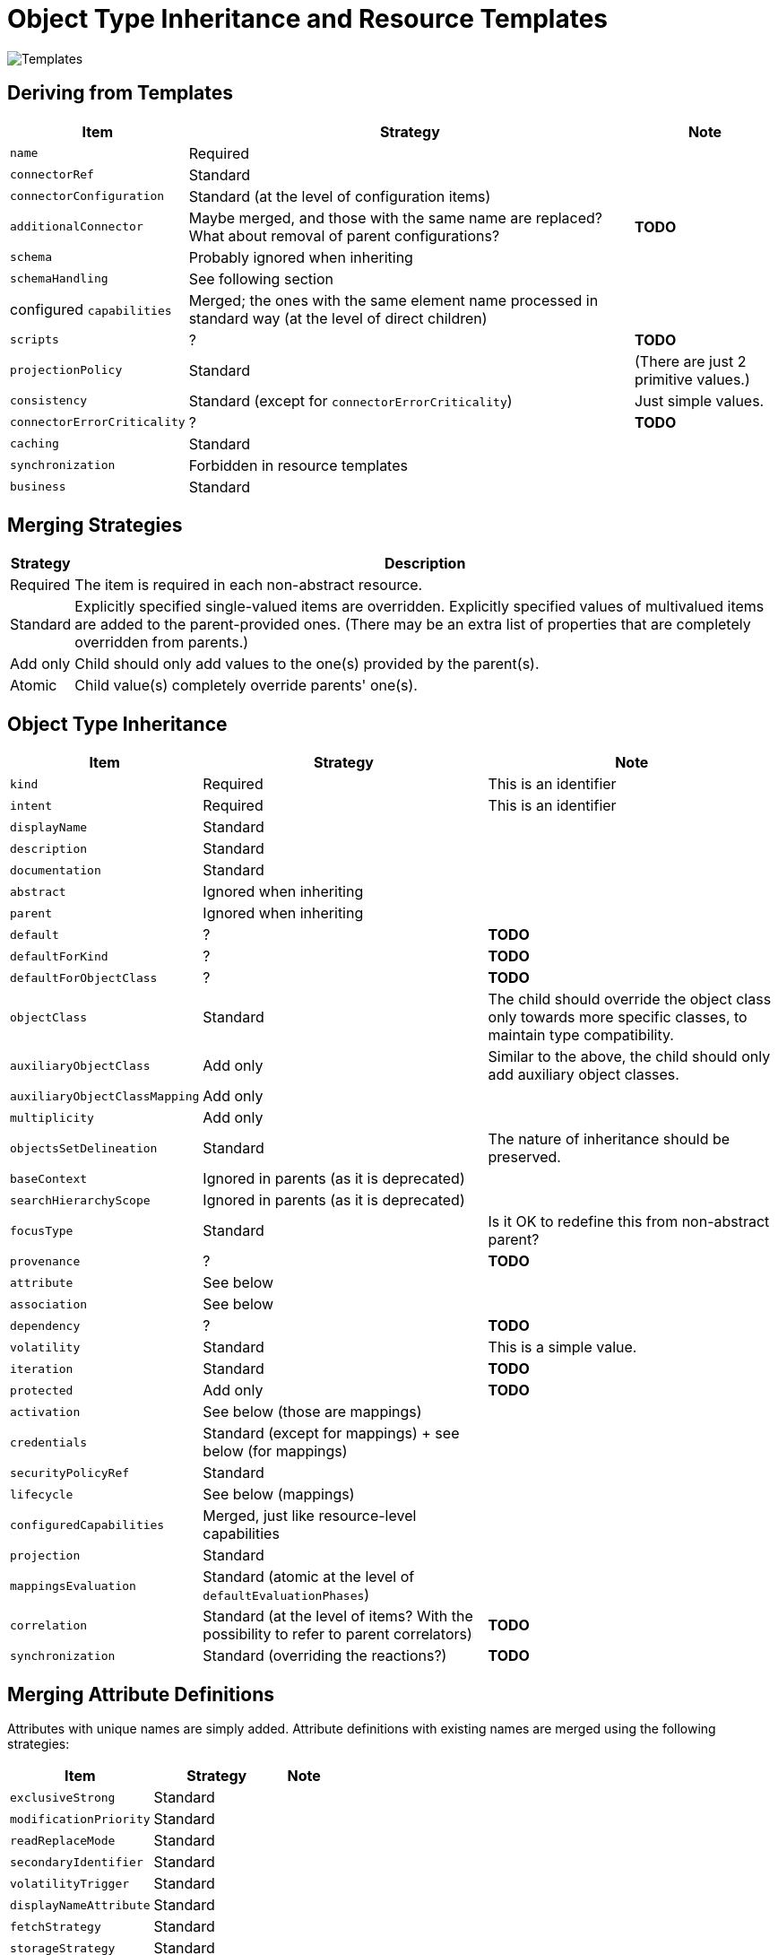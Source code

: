 = Object Type Inheritance and Resource Templates

image::templates.drawio.png[Templates]

== Deriving from Templates

[%autowidth]
[%header]
|===
| Item | Strategy | Note
| `name` | Required |
| `connectorRef` | Standard |
| `connectorConfiguration` | Standard (at the level of configuration items) |
| `additionalConnector` | Maybe merged, and those with the same name are replaced? What about removal of parent configurations? | *TODO*
| `schema` | Probably ignored when inheriting |
| `schemaHandling` | See following section |
| configured `capabilities` | Merged; the ones with the same element name processed in standard way (at the level of direct children) |
| `scripts` | ? | *TODO*
| `projectionPolicy` | Standard | (There are just 2 primitive values.)
| `consistency` | Standard (except for `connectorErrorCriticality`) | Just simple values.
| `connectorErrorCriticality` | ? | *TODO*
| `caching` | Standard |
| `synchronization` | Forbidden in resource templates |
| `business` | Standard |
|===

== Merging Strategies

[%autowidth]
[%header]
|===
| Strategy | Description
| Required | The item is required in each non-abstract resource.
| Standard | Explicitly specified single-valued items are overridden.
Explicitly specified values of multivalued items are added to the parent-provided
ones. (There may be an extra list of properties that are completely overridden from parents.)
| Add only | Child should only add values to the one(s) provided by the parent(s).
| Atomic | Child value(s) completely override parents' one(s).
|===

== Object Type Inheritance

[%autowidth]
[%header]
|===
| Item | Strategy | Note
| `kind` | Required | This is an identifier
| `intent` | Required | This is an identifier
| `displayName` | Standard |
| `description` | Standard |
| `documentation` | Standard |
| `abstract` | Ignored when inheriting |
| `parent` | Ignored when inheriting |
| `default` | ? | *TODO*
| `defaultForKind` | ? | *TODO*
| `defaultForObjectClass` | ? | *TODO*
| `objectClass` | Standard | The child should override the object class only towards more specific classes,
to maintain type compatibility.
| `auxiliaryObjectClass` | Add only | Similar to the above, the child should only add auxiliary object classes.
| `auxiliaryObjectClassMapping` | Add only |
| `multiplicity` | Add only |
| `objectsSetDelineation` | Standard | The nature of inheritance should be preserved.
| `baseContext` | Ignored in parents (as it is deprecated) |
| `searchHierarchyScope` | Ignored in parents (as it is deprecated) |
| `focusType` | Standard | Is it OK to redefine this from non-abstract parent?
| `provenance` | ? | *TODO*
| `attribute` | See below |
| `association` | See below |
| `dependency` | ? | *TODO*
| `volatility` | Standard | This is a simple value.
| `iteration` | Standard | *TODO*
| `protected` | Add only | *TODO*
| `activation` | See below (those are mappings) |
| `credentials` | Standard (except for mappings) + see below (for mappings) |
| `securityPolicyRef` | Standard |
| `lifecycle` | See below (mappings) |
| `configuredCapabilities` | Merged, just like resource-level capabilities |
| `projection` | Standard |
| `mappingsEvaluation` | Standard (atomic at the level of `defaultEvaluationPhases`) |
| `correlation` | Standard (at the level of items? With the possibility to refer to parent correlators) | *TODO*
| `synchronization` | Standard (overriding the reactions?) | *TODO*
|===

== Merging Attribute Definitions

Attributes with unique names are simply added. Attribute definitions with existing names are merged
using the following strategies:

[%autowidth]
[%header]
|===
| Item | Strategy | Note
| `exclusiveStrong` | Standard |
| `modificationPriority` | Standard |
| `readReplaceMode` | Standard |
| `secondaryIdentifier` | Standard |
| `volatilityTrigger` | Standard |
| `displayNameAttribute` | Standard |
| `fetchStrategy` | Standard |
| `storageStrategy` | Standard |
| `outbound` | Atomic |
| `inbound` | Atomic? Add only? | *TODO*
|===

== Merging Association Definitions

The same as above, with the following special items:

[%autowidth]
[%header]
|===
| Item | Strategy | Note
| `auxiliaryObjectClass` | ? |
| `kind` | ? |
| `intent` | ? | (multivalued)
| `direction` | ? |
| `associationAttribute` | ? |
| `valueAttribute` | ? |
| `shortcutAssociationAttribute` | ? |
| `shortcutValueAttribute` | ? |
| `explicitReferentialIntegrity` | ? |
|===

Maybe all of these should be Atomic.

== Other Mappings (activation, credentials)

Add-only? Replace?

